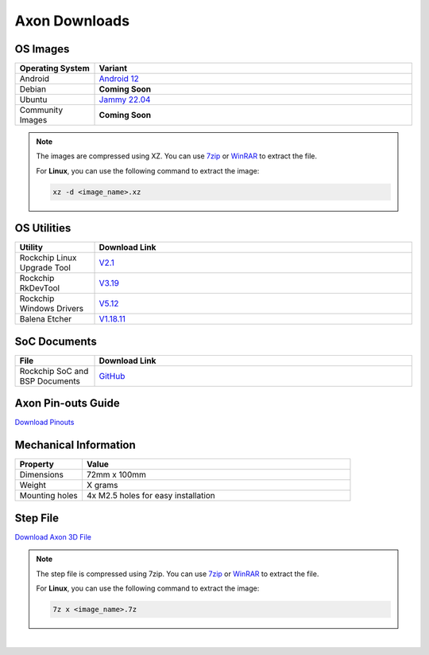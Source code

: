 .. _axon-downloads:

Axon Downloads
================

OS Images
---------

.. list-table::
    :widths: 25 100
    :header-rows: 1

    - - **Operating System**
      - **Variant**
    - - Android
      - `Android 12 <https://downloads.vicharak.in/vicharak-axon/android/>`_
    - - Debian
      - **Coming Soon**
    - - Ubuntu
      - `Jammy 22.04 <https://downloads.vicharak.in/vicharak-axon/>`_
    - - Community Images
      - **Coming Soon**

.. note::

    The images are compressed using XZ. You can use `7zip <https://www.7-zip.org/>`_ or
    `WinRAR <https://www.win-rar.com/>`_ to extract the file.

    For **Linux**, you can use the following command to extract the image:

    .. code-block:: console

        xz -d <image_name>.xz



.. seealso::

    `How to flash the image to the board using Rockchip Tool </vicharak_sbcs/vaaman/vaaman-linux/linux-usage-guide/rockchip-develop-guide>`_


OS Utilities
------------
.. list-table::
    :widths: 25 100
    :header-rows: 1

    - - **Utility**
      - **Download Link**
    - - Rockchip Linux Upgrade Tool
      - `V2.1 <https://github.com/vicharak-in/Linux_Upgrade_Tool>`_
    - - Rockchip RkDevTool
      - `V3.19
        <https://github.com/vicharak-in/rockchip-tools/blob/master/windows/RKDevTool_Release_v3.19.zip>`_
    - - Rockchip Windows Drivers
      - `V5.12
        <https://github.com/vicharak-in/rockchip-tools/blob/master/windows/DriverAssitant_v5.12.zip>`_
    - - Balena Etcher
      - `V1.18.11 <https://github.com/balena-io/etcher/releases/tag/v1.18.11>`_

SoC Documents
-------------
.. TODO: Add datasheet and TRM documents
.. list-table::
    :widths: 25 100
    :header-rows: 1

    - - **File**
      - **Download Link**

    - - Rockchip SoC and BSP Documents
      - `GitHub <https://github.com/vicharak-in/rockchip-docs>`_

Axon Pin-outs Guide
---------------------
.. TODO: Add link for Axon 3D File
`Download Pinouts </_static/files/axon_V0.3_Pinout_Guide.pdf>`_

Mechanical Information
----------------------
.. TODO: Update weight
.. list-table::
    :widths: 25 100
    :header-rows: 1

    - - **Property**
      - **Value**
    - - Dimensions
      - 72mm x 100mm
    - - Weight
      - X grams
    - - Mounting holes
      - 4x M2.5 holes for easy installation

Step File
---------
.. TODO: Add link for Axon 3D File
`Download Axon 3D File </_static/files/axon_V0.2_3D_file.step.zip>`_

.. note::

    The step file is compressed using 7zip. You can use 7zip_ or WinRAR_ to extract the
    file.

    For **Linux**, you can use the following command to extract the image:

    .. code-block:: console

        7z x <image_name>.7z

|

.. TODO: Update the respective links
.. seealso::

    :ref:`Frequently Asked Questions <axon-faq>`
